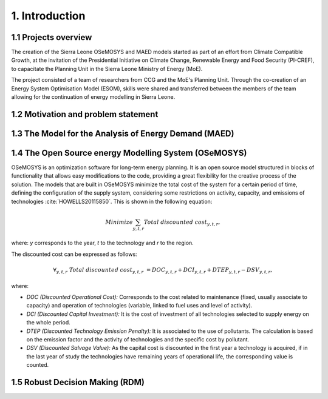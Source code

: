 .. Introduction:

1. Introduction
=====================================

1.1 Projects overview
+++++++++++++++++++++++
The creation of the Sierra Leone OSeMOSYS and MAED models started as part of an effort from Climate Compatible Growth, at the invitation of the Presidential Initiative on Climate Change, Renewable Energy and Food Security (PI-CREF), to capacitate the Planning Unit in the Sierra Leone Ministry of Energy (MoE).

The project consisted of a team of researchers from CCG and the MoE's Planning Unit. Through the co-creation of an Energy System Optimisation Model (ESOM), skills were shared and transferred between the members of the team allowing for the continuation of energy modelling in Sierra Leone.


1.2 Motivation and problem statement
+++++++++

1.3 The Model for the Analysis of Energy Demand (MAED)
++++++++++++++++++++++++++++++++++++++++++++++++++++++++

1.4 The Open Source energy Modelling System (OSeMOSYS)
++++++++++++++++++++++++++++++++++++++++++++++++++++++++

OSeMOSYS is an optimization software for long-term energy planning. It is an open source model structured in blocks of functionality that allows easy modifications to the code, providing a great flexibility for the creative process of the solution. The models that are built in OSeMOSYS minimize the total cost of the system for a certain period of time, defining the configuration of the supply system, considering some restrictions on activity, capacity, and emissions of technologies :cite:`HOWELLS20115850`. This is shown in the following equation: 

.. math::

   Minimize \sum_{y,t,r}Total\ discounted\ cost_{y,t,r},
   
where: *y* corresponds to the year, *t* to the technology and *r* to the region. 

The discounted cost can be expressed as follows: 

.. math::

   \forall _{y,t,r}\  Total\ discounted\ cost_{y,t,r}\  =   DOC_{y,t,r} + DCI_{y,t,r}  + DTEP_{y,t,r} - DSV_{y,t,r},
 
where: 

*	*DOC (Discounted Operational Cost):* Corresponds to the cost related to maintenance (fixed, usually associate to capacity) and operation of technologies (variable, linked to fuel uses and level of activity).  
*	*DCI (Discounted Capital Investment):* It is the cost of investment of all technologies selected to supply energy on the whole period. 
*	*DTEP (Discounted Technology Emission Penalty):* It is associated to the use of pollutants. The calculation is based on the emission factor and the activity of technologies and the specific cost by pollutant.    
*	*DSV (Discounted Salvage Value):* As the capital cost is discounted in the first year a technology is acquired, if in the last year of study the technologies have remaining years of operational life, the corresponding value is counted.

1.5 Robust Decision Making (RDM)
++++++++++++++++++++++++++++++++++++++++++++++++++++++++